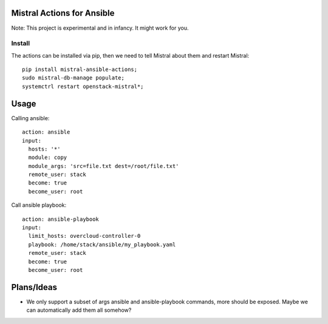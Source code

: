 Mistral Actions for Ansible
---------------------------

Note: This project is experimental and in infancy. It might work for you.


Install
~~~~~~~

The actions can be installed via pip, then we need to tell Mistral about them
and restart Mistral::

    pip install mistral-ansible-actions;
    sudo mistral-db-manage populate;
    systemctrl restart openstack-mistral*;


Usage
-----

Calling ansible::

    action: ansible
    input:
      hosts: '*'
      module: copy
      module_args: 'src=file.txt dest=/root/file.txt'
      remote_user: stack
      become: true
      become_user: root

Call ansible playbook::

    action: ansible-playbook
    input:
      limit_hosts: overcloud-controller-0
      playbook: /home/stack/ansible/my_playbook.yaml
      remote_user: stack
      become: true
      become_user: root


Plans/Ideas
-----------

- We only support a subset of args ansible and ansible-playbook commands,
  more should be exposed. Maybe we can automatically add them all somehow?
